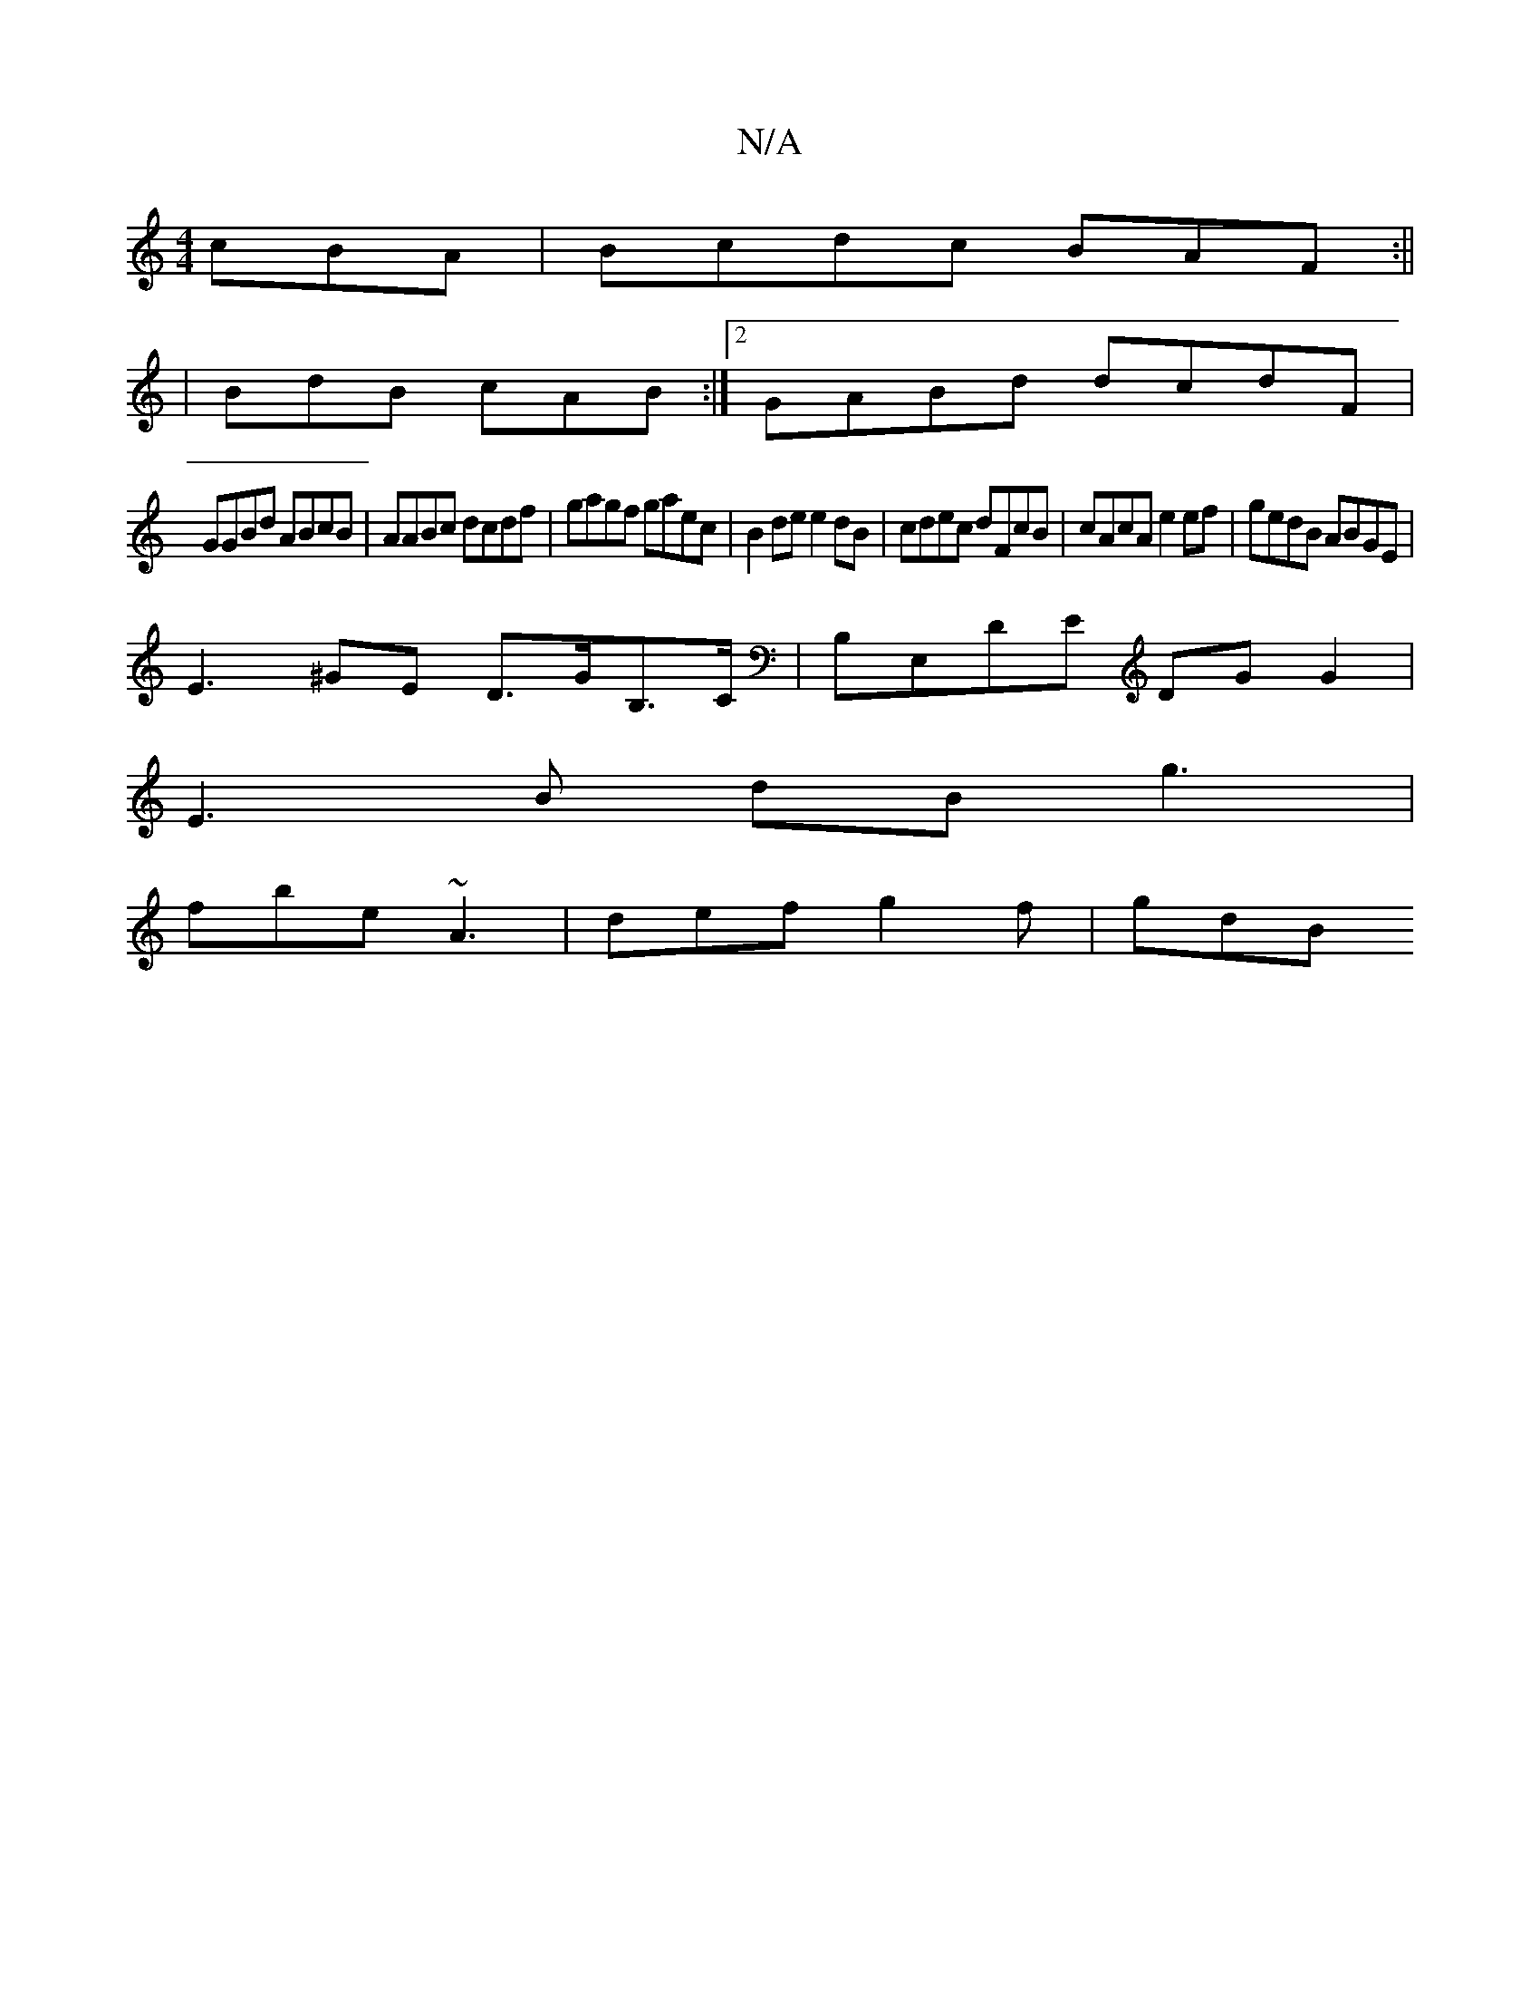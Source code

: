 X:1
T:N/A
M:4/4
R:N/A
K:Cmajor
cBA | Bcdc BAF :||
|BdB cAB :|[2 GABd dcdF |
GGBd ABcB | AABc dcdf | gagf gaec | B2 de e2dB | cdec dFcB | cAcA e2 ef | gedB ABGE |
E3 ^GE D>GB,>C | B,E,DE DG G2 |
E3 B dB g3 |
fbe ~A3 | def g2f | gdB 